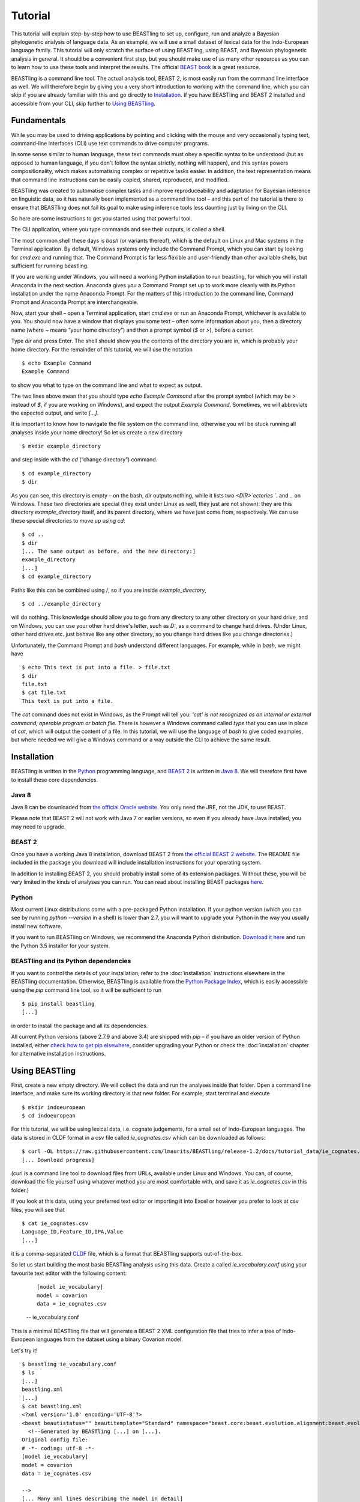 ========
Tutorial
========

This tutorial will explain step-by-step how to use BEASTling to set
up, configure, run and analyze a Bayesian phylogenetic analysis of
language data.  As an example, we will use a small dataset of lexical
data for the Indo-European language family.  This tutorial will only
scratch the surface of using BEASTling, using BEAST, and Bayesian
phylogenetic analysis in general.  It should be a convenient first
step, but you should make use of as many other resources as you can
to learn how to use these tools and interpret the results.  The
official `BEAST book <http://beast2.org/book/>`_ is a great resource.

BEASTling is a command line tool. The actual analysis tool, BEAST 2,
is most easily run from the command line interface as well. We will
therefore begin by giving you a very short introduction to working
with the command line, which you can skip if you are already familiar
with this and go directly to
`Installation`_. If you have BEASTling and BEAST 2 installed and
accessible from your CLI, skip further to `Using BEASTling`_.

Fundamentals
~~~~~~~~~~~~

While you may be used to driving applications by pointing and clicking
with the mouse and very occasionally typing text, command-line
interfaces (CLI) use text commands to drive computer programs.

In some sense similar to human language, these text commands must obey
a specific syntax to be understood (but as opposed to human language,
if you don't follow the syntax strictly, nothing will happen), and
this syntax powers compositionality, which makes automatising complex
or repetitive tasks easier.  In addition, the text representation
means that command line instructions can be easily copied, shared,
reproduced, and modified.

BEASTling was created to automatise complex tasks and improve
reproduceability and adaptation for Bayesian inference on linguistic
data, so it has naturally been implemented as a command line tool –
and this part of the tutorial is there to ensure that BEASTling does
not fail its goal to make using inference tools less daunting just by
living on the CLI.

So here are some instructions to get you started using that powerful tool.

The CLI application, where you type commands and see their outputs,
is called a shell.

The most common shell these days is `bash` (or variants thereof),
which is the default on Linux and Mac systems in the Terminal
application. By default, Windows systems only include the Command
Prompt, which you can start by looking for `cmd.exe` and running
that. The Command Prompt is far less flexible and user-friendly than
other available shells, but sufficient for running beastling.

If you are working under Windows, you will need a working Python
installation to run beastling, for which you will install Anaconda
in the next section. Anaconda gives you a Command Prompt set up to
work more cleanly with its Python installation under the name Anaconda
Prompt. For the matters of this introduction to the command line,
Command Prompt and Anaconda Prompt are interchangeable.

Now, start your shell – open a Terminal application, start `cmd.exe`
or run an Anaconda Prompt, whichever is available to you. You should
now have a window that displays you some text – often some information
about you, then a directory name (where `~` means “your home
directory”) and then a prompt symbol (`$` or `>`), before a cursor.

Type `dir` and press Enter. The shell should show you the contents of
the directory you are in, which is probably your home directory.
For the remainder of this tutorial, we will use the notation ::

    $ echo Example Command
    Example Command

to show you what to type on the command line and what to expect as output.

The two lines above mean that you should type `echo Example Command`
after the prompt symbol (which may be `>` instead of `$`, if you are
working on Windows), and expect the output `Example Command`.
Sometimes, we will abbreviate the expected output, and write `[...]`.

It is important to know how to navigate the file system on the command
line, otherwise you will be stuck running all analyses inside your
home directory! So let us create a new directory ::

    $ mkdir example_directory

and step inside with the `cd` (“change directory”) command. ::

    $ cd example_directory
    $ dir

As you can see, this directory is empty – on the bash, `dir` outputs
nothing, while it lists two `<DIR>`ectories `.` and `..` on
Windows. These two directories are special (they exist under Linux as
well, they just are not shown): they are this directory
`example_directory` itself, and its parent directory, where we have
just come from, respectively. We can use these special directories to
move up using `cd`::

    $ cd ..
    $ dir
    [... The same output as before, and the new directory:]
    example_directory
    [...]
    $ cd example_directory

Paths like this can be combined using `/`, so if you are inside `example_directory`, ::
  
    $ cd ../example_directory

will do nothing. This knowledge should allow you to go from any
directory to any other directory on your hard drive, and on Windows,
you can use your other hard drive's letter, such as `D:`, as a command
to change hard drives. (Under Linux, other hard drives etc. just
behave like any other directory, so you change hard drives like you
change directories.)

Unfortunately, the Command Prompt and `bash` understand
different languages. For example, while in `bash`, we might have ::

    $ echo This text is put into a file. > file.txt
    $ dir
    file.txt
    $ cat file.txt
    This text is put into a file.

The `cat` command does not exist in Windows, as the Prompt will tell
you: `'cat' is not recognized as an internal or external command,
operable program or batch file.` There is however a Windows command
called `type` that you can use in place of `cat`, which will output
the content of a file.  In this tutorial, we will use the language of
`bash` to give coded examples, but where needed we will give a Windows
command or a way outside the CLI to achieve the same result.

Installation
~~~~~~~~~~~~

BEASTling is written in the `Python <http://www.python.org>`_ programming
language, and `BEAST 2 <http://beast2.org>`_ is written in
`Java 8 <http://www.oracle.com/technetwork/java/javase/overview/java8-2100321.html>`_.
We will therefore first have to install these core dependencies.

Java 8
------
Java 8 can be downloaded from `the official Oracle website <http://www.oracle.com/technetwork/java/javase/downloads/jre8-downloads-2133155.html>`_.  You only need the JRE, not the JDK, to use BEAST.

Please note that BEAST 2 will not work with Java 7 or earlier versions, so
even if you already have Java installed, you may need to upgrade.

BEAST 2
-------

Once you have a working Java 8 installation, download BEAST 2 from
`the official BEAST 2 website <http://beast2.org/>`_.  The README
file included in the package you download will include installation
instructions for your operating system.

In addition to installing BEAST 2, you should probably install some of its
extension packages.  Without these, you will be very limited in the kinds
of analyses you can run.  You can read about installing BEAST packages
`here <http://beast2.org/managing-packages/>`_.

Python
------
Most current Linux distributions come with a pre-packaged Python
installation. If your python version (which you can see by running
`python --version` in a shell) is lower than 2.7, you will want to
upgrade your Python in the way you usually install new software.

If you want to run BEASTling on Windows, we recommend the Anaconda
Python distribution.  `Download it here <https://www.continuum.io/downloads>`_
and run the Python 3.5 installer for your system.

BEASTling and its Python dependencies
-------------------------------------

If you want to control the details of your installation, refer to
the :doc:`installation` instructions elsewhere in the BEASTling
documentation. Otherwise, BEASTling is available from the `Python
Package Index <https://pypi.python.org/pypi/beastling>`_, which
is easily accessible using the `pip` command line tool, so it will
be sufficient to run ::

    $ pip install beastling
    [...]

in order to install the package and all its dependencies.

All current Python versions (above 2.7.9 and above 3.4) are shipped
with `pip` – if you have an older version of Python installed, either
`check how to get pip elsewhere <https://pip.pypa.io/en/stable/installing/>`_,
consider upgrading your Python or check the :doc:`installation` chapter
for alternative installation instructions.

Using BEASTling
~~~~~~~~~~~~~~~

First, create a new empty directory. We will collect the data and run
the analyses inside that folder. Open a command line interface, and
make sure its working directory is that new folder. For example,
start terminal and execute ::

    $ mkdir indoeuropean
    $ cd indoeuropean

For this tutorial, we will be using lexical data, i.e. cognate judgements,
for a small set of Indo-European languages.  The data is stored in CLDF
format in a csv file called `ie_cognates.csv` which can be
downloaded as follows::

    $ curl -OL https://raw.githubusercontent.com/lmaurits/BEASTling/release-1.2/docs/tutorial_data/ie_cognates.csv
    [... Download progress]

(curl is a command line tool to download files from URLs, available
under Linux and Windows. You can, of course, download the file
yourself using whatever method you are most comfortable with, and save
it as `ie_cognates.csv` in this folder.)

If you look at this data, using your preferred text editor or
importing it into Excel or however you prefer to look at csv files,
you will see that ::

    $ cat ie_cognates.csv
    Language_ID,Feature_ID,IPA,Value
    [...]

it is a comma-separated `CLDF <http://cldf.clld.org/>`_ file, which is
a format that BEASTling
supports out-of-the-box.

So let us start building the most basic BEASTling analysis using this
data. Create a called `ie_vocabulary.conf` using your favourite text
editor with the following content:

    ::

       [model ie_vocabulary]
       model = covarion
       data = ie_cognates.csv
    -- ie_vocabulary.conf

This is a minimal BEASTling file that will generate a BEAST 2 XML
configuration file that tries to infer a tree of Indo-European
languages from the dataset using a binary Covarion model.

Let's try it! ::

    $ beastling ie_vocabulary.conf
    $ ls
    [...]
    beastling.xml
    [...]
    $ cat beastling.xml
    <?xml version='1.0' encoding='UTF-8'?>
    <beast beautistatus="" beautitemplate="Standard" namespace="beast.core:beast.evolution.alignment:beast.evolution.tree.coalescent:beast.core.util:beast.evolution.nuc:beast.evolution.operators:beast.evolution.sitemodel:beast.evolution.substitutionmodel:beast.evolution.likelihood" version="2.0">
      <!--Generated by BEASTling [...] on [...].
    Original config file:
    # -*- coding: utf-8 -*-
    [model ie_vocabulary]
    model = covarion
    data = ie_cognates.csv

    -->
    [... Many xml lines describing the model in detail]
    </beast>

We would like to run this in BEAST to test it, but the default chain
length of 10000000 will make waiting for this analysis to finish tedious
(over an hour on most machines).  Because this is a small data set, we can
get away with a shorter chain length (we will discuss how to tell what chain
length is required later), so let's reduce it for the time being

    ::

           [MCMC]
           chainlength=500000
           [model ie_vocabulary]
           model=covarion
           data=ie_cognates.csv
    --- ie_vocabulary.conf

Now we can run `beastling` again (after cleaning up the previous
output) and then run BEAST. ::

    $ rm beastling.xml
    $ beastling ie_vocabulary.conf
    $ beast beastling.xml
    Loading package [...]
    [...]

                                BEAST v2.4.3, 2002-2016
                 Bayesian Evolutionary Analysis Sampling Trees
                           Designed and developed by
     Remco Bouckaert, Alexei J. Drummond, Andrew Rambaut & Marc A. Suchard
     [...]
     ===============================================================================
     Start likelihood: [...]
     [...]
         Sample ESS(posterior)          prior     likelihood      posterior
     [...]
     
BEAST will now spend some time sampling trees.  Because this is a simple
analysis with a small data set, BEAST should finish in 5 or 10 minutes
unless you are using a relatively slow computer.  When BEAST has finished
running, you should see two new files in your directory::

    $ ls
    [...]
    beastling.log
    beastling.nex
    beastling.xml
    [...]

`beastling.log` is a log file which contains various details of each of the 10,000 trees sampled in this analysis, including their prior probability, likelihood and posterior probability, as well as the height of the tree.  In more complicated analyses, this file will contain much more information, like rates of change for different features in the dataset, details of evolutionary clock models, the ages of certain clades in the tree and more.

`beastling.log` is a tab separated value (tsv) file.  You should be able to open it up in a spreadsheet program like Microsoft Excel, `LibreOffice Calc <https://www.libreoffice.org/discover/calc/>`_ or
`Gnumeric <http://www.gnumeric.org/>`_.

Let's look at the first few lines of the log file.

::

    $ head beastling.log
    Sample  prior   likelihood      posterior       treeHeight      YuleModel.t:beastlingTree       YuleBirthRatePrior.t:beastlingTree
    0       -8.98027012415235       -5608.380912705009      -5617.361182829161      1.6496578223508276      -6.504751489982865      0.0
    50      -8.82660343639428       -4626.223799582827      -4635.050403019221      2.4856227018065336      -6.432641217317366      0.0
    100     -7.333592357522035      -4244.591121595498      -4251.924713953021      1.7075847960102366      -4.939630138445121      0.0
    150     -3.4357217516230563     -4023.480891489457      -4026.91661324108       1.6559813844895233      -1.0417595325461422     0.0
    200     5.415801393056513       -3921.446533036334      -3916.0307316432777     0.85850188293608        7.809763612133427       0.0
    250     3.7952776836081137      -3907.6460566063784     -3903.85077892277       0.9697813606913859      6.189239902685028       0.0
    300     8.322120011155945       -3608.78640895754       -3600.464288946384      0.8648651865647997      10.716082230232859      0.0
    350     9.76865513833624        -3374.804298810213      -3365.0356436718766     0.5743386655139796      12.162617357413152      0.0
    400     15.039986971266185      -3337.727626512908      -3322.687639541642      0.4267277279981509      17.4339491903431        0.0


(`head` is a command available in most Unix-based platforms like Linux and OS X which prints the first 10 lines of a file.  You can just look at the first ten rows of your file in Excel or similar if you don't have head available)

Don't panic if you don't see exactly the same numbers in your file.  BEAST uses a technique called `Markov Chain Monte Carlo <https://en.wikipedia.org/wiki/Markov_chain_Monte_Carlo>`_ (MCMC), which is based on random sampling of trees.  This means every run of a BEAST analysis will give slightly different results, but the overall statistics should be the same from run to run.  Imagine tossing a coin 100 times and writing down the result.  If two people do this and compare the first 10 lines of their results, they will not see exactly the same sequence of heads and tails, and the same is true of two BEAST runs.  But both people should see roughly 50 heads and roughly 50 tails over all 100 tosses, and two BEAST runs should be similar in the same way.

Even though you will have different numbers, you should see the same 6 columns in your file.  Just for now, we will focus on the first five.  The `sample` column simply indicates which sample each line corresponds to.  We asked BEAST to draw 500,000 samples (with the `chain_length` setting).  Usually, not every sample in an MCMC analysis is kept, because consecutive samples are too similar to one another.  Instead, some samples are thrown away, and samples are kept at some periodic interval.  By default, BEASTling asks BEAST to keep enough samples so that the log file contains 10,000 samples.  In this case, this means keeping every 50th sample, which is why we see 0, 50, 100, 150, etc in the first column.  If we'd asked BEAST to draw 50,000 samples instead, we'd haave to keep every 5th sample to get 10,000 by the end, so the first column would start with 0, 5, 10, 15, etc.

The next three columns, `prior`, `likelihood` and `posterior`, record the important probabilities of the underlying model:  the prior probability of the tree and any model parameters, the likelihood of the data under the model, and the posterior probability which is the product of these two values.  These probabilities are stored logarithmically, e.g. the probability 0.5 would be stored as -0.69, which is the natural logarithm of 0.5.  This simply makes it easier for computers to store very small numbers, which are common in these analyses.

The fifth column, `treeHeight`, records the height of each of the sampled trees (the total distance along the branches from the root to the leaves).  Later, we will provide calibration dates for some of the Indo-European languages, and then the `treeHeights` will be recorded in units of years, and these values will give us an estimate of the age of proto-Indo-European.  However, in this simple analysis, we have no calibrations, so the `treeHeight` is in units of the average number of changes which have happened in the data, per feature, from the root to the leaves.

Log files like this one are usually inspected using specialist tools to extract information from them (such as the mean value of a parameter across all samples, which is commonly used as an estimate of the parameter).  A tool called `Tracer <http://tree.bio.ed.ac.uk/software/tracer/>`_ is commonly used for this task.  We will discuss using Tracer later.  In a pinch, you can use spreadsheet software like Excel to analyse one of these files, too.  For now, let's turn our attention to the other log file.

`beastling.nex` is a tree log file which contains the actual 10,000 sampled trees themselves.  This file is in a format knows as `Nexus <https://en.wikipedia.org/wiki/Nexus_file>`_, which itself expresses phylogenetic trees in a format known as `Newick <https://en.wikipedia.org/wiki/Newick_format>`_, which uses nested brackets to represent trees.  If you open this file in a text-editor like Notepad and scroll down a little, you will be able to see these Newick trees.  One of them might look like this:

::

        tree STATE_0 = (((((1:0.0699,10:0.0699):0.1936,9:0.2635):0.0767,(2:0.1176,5:0.1176):0.2225):0.9013,(6:0.4338,((((7:0.0262,12:0.0262):0.0649,8:0.0911):0.1889,((15:0.0884,19:0.0884):0.1319,16:0.2203):0.0597):0.0817,17:0.3617):0.0721):0.8076):0.6963,(((3:0.0438,14:0.0438):0.0124,4:0.0563):0.3858,((11:0.0154,18:0.0154):0.0507,13:0.0661):0.376):1.4957):0;

As you can see, Newick trees are very hard to read directly, especially for large trees.  Instead, these files can be visualised using special purpose programs, which makes things much easier.  `FigTree <http://tree.bio.ed.ac.uk/software/figtree/>`_ is a popular example, but there are many more.  Let's take a look at our trees!

Remember there are 10,000 trees saved in the `beastling.nex` file.  When you open the file in FigTree, by default it will show you the first one in the file (which corresponds to sample 0 in the `beastling.log` file).  There are Prev/Next arrows near the top right of the screen which let you examine each tree in turn.  The first tree in the file is the starting point of the Markov Chain, and BEAST chooses it at random.  So the first tree you are looking at will probably not look like a plausible history of Indo-European!  Here is an example:

.. image:: images/tutorial_tree_01.png

Once again, you should not expect to see the exact same tree in your file, because the trees are randomly sampled.  But you should have a random tree which does not reflect what we know about Indo-European.  However, regardless of the random starting tree, the consecutive sampled trees will tend to have a better and better match to the data.  Let's look at the 10,000th and final tree in the file, which should look better (you don't have to press Next 10,000 times!  Use the "Current Tree" menu to the left of the screen):

.. image:: images/tutorial_tree_02.png

Here the Germanic, Romance and Slavic subfamilies have been correctly separated out, and the Germanic family is correctly divided into North and West Germanic.  You should see similar good agreement in your final tree, although the details may differ from here, and the fit might not be quite as good or may be a little better.  Bayesian MCMC does not sample trees which strictly improve on the fit to data one after the other.  Instead, well-fitting trees are sampled more often than ill-fitting trees, with a sampling ratio proportional to how well they fit.  So there is no guarantee that the last tree in the file is the best fit, but it will almost certainly be a better fit than the first tree.

Just like tools like Tracer are used on log files to summarise all of the 10,000 samples into a useful form, like the mean of a parameter, there are tools to summarise all of the 10,000 trees to produce a so-callled "summary tree".  One tool for doing this is distributed with BEAST and is called `treeannotator <http://beast2.org/treeannotator/>`_.  If you are an advanced command line user you may like to use the tool `phyltr <https://github.com/lmaurits/phyltr>`_, which is also written by a BEASTling developer and uses the idea of a `Unix pipeline <https://en.wikipedia.org/wiki/Pipeline_%28Unix%29>`_.  The image below shows a "majority rules consensus tree", produced using `phyltr`.  This shows all splits between languages which are present in at least 5,000 of the 10,000 trees.  The numbers at each branching point show the proportion of trees in the sample compatible with each branching.

.. image:: images/tutorial_tree_03.png

In this style of consensus tree, the tree may sometimes split into more than two branches at once (i.e. the tree is not a binary tree).  For example, look at the Scandinavian languages.  Here the tree splits into four languages.  This is because the relationships among the Scandinavian languages is uncertain.  All of the 10,000 trees in our posterior sample are binary trees, but this summary tree only shows relationships which are supported by at least half the trees.  Perhaps in our 10,000 trees, Icelandic is most closely related to Norwegian 45,000 of them, to Swedish in 30,000 of them and Danish in 25,000 of them.  None of these relationships is supported at least half the time, so the summary tree shows only a polytomy.  But the posterior tree log file always contains full information about the uncertainty, i.e. by counting the relationships above we know that Icelandic is more likely to be related to Norwegian than Danish, and we know how much more likely (almost twice as likely).

More advanced modelling
~~~~~~~~~~~~~~~~~~~~~~~

The BEASTling analysis we have used so far has a very short and neat configuration, but it is not based on a terribly realistic model of linguistic evolution, and so we may want to make some changes (however, it is always a good idea when working with a new data set to try to get very simple models working first and add complexity in stages).

The main oversimplification in the default analysis is the treatment of the rate at which linguistic features change.  The default analysis makes two simplifications: first, all features in the dataset change at the same rate as each other.  Secondly, it assumes that the rate of change is fixed at all points in time and at all locations on the phylogenetic tree.  Both of these things are very unlikely to have been true about Indo-European vocabulary.  BEASTling makes it easy to relax either of these assumptions, or both.  The cost you pay is that your analysis will not run as quickly, and you may experience convergance issues.

Rate variation
--------------

You can enable rate variation by adding ``rate_variation = True`` to your ``[model]`` section, like this

    ::

           [model ie_vocabulary]
           model=covarion
           data=ie_cognates.csv
           rate_variation=True
    --- ie_vocabulary.conf

This will assign a separate rate of evolution to each feature in the dataset (each meaning slot in the case of our cognate data).  The words for some meaning slots, such as pronouns or body parts, may change very slowly compared to the average, while the words for other meaning slots may change more quickly.  With rate variation enabled, BEAST will attempt to figure out relative rates of change for each of your features (the rates across all features are assumed to follow a `Gamma distribution <https://en.wikipedia.org/wiki/Gamma_distribution>`_).

Note that BEAST now has to estimate one extra parameter for each meaning slot in the data set (110), which means the analysis will have to run longer to provide good estimates, so let's increase the chain length to 2,000,000.  Ideally, it should be longer, but this is a tutorial, not a paper for peer review, and we don't want to have to wait too long for our results

    ::

           [mcmc]
           chainlength=2000000
           [model ie_vocabulary]
           model=covarion
           data=ie_cognates..csv
           rate_variation=True
    --- ie_vocabulary.conf

BEAST will now infer some extra parameters, and we'd like to know what they are.  By default, these will not be logged, because the logfiles can become very large, eating up lots of disk space, and in some cases we may not be too interested.  We can switch logging on by adding an admin section and setting the `log_params` option to True.

    ::

           [admin]
           log_params=True
           [mcmc]
           chainlength=2000000
           [model ie_vocabulary]
           model=covarion
           data=ie_cognates..csv
           rate_variation=True
    --- ie_vocabulary.conf

Now rebuild your XML file and run BEAST again::

    $ beastling --overwrite ie_vocabulary.conf
    $ beast beastling.xml

If you look at the new `beastling.log` file, you will notice that many extra columns have appeared compared to our first analysis.  Many of these are the new individual rates of change for our meaning slots.  You should see columns with the following names: `featureClockRate:ie_vocabulary:I`, `featureClockRate:ie_vocabulary:all`, `featureClockRate:ie_vocabulary:ashes`, `featureClockRate:ie_vocabulary:bark`, `featureClockRate:ie_vocabulary:belly`, etc.  These are the rates of change for the meaning slots "I", "all", "ashes", "bark" and "belly".  They are expressed as multiples of the overall average rate.  In my run of this analysis, the mean value of `featureClockRate:ie_vocabulary:I` is about 0.16, meaning cognate replacement for this meaning slot happens a bit more than 6 times more slowly than the average meaning slot.  This is to be expected, as pronouns are typically very stable.  On the other hand, my mean value for `featureClockRate:ie:vocabulary:belly` is about 2.14, suggesting that this word evolves a little more than twice as fast as average.  Features with a mean value of around 1.0 are evolving at the average rate.

In addition to providing information on the relative rates of change for features, permitting rate variation can impact the topology of the trees which are sampled.  If two languages have different words for a meaning slot which evolves very slowly, this is evidence the the languages are only distantly related.  However, if two languages have different words for a meaning slot which evolves rapidly, then this does not necessarily mean they cannot be closely related.  This kind of nuanced inference cannot be made in a model where all features are forced to evolve at the same rate, so the tree topology which comes out of the two models can differ significantly.  Rate variation can also influence the relative timing of the branching events in a tree.  If two languages share cognates for most meaning slots and differ in only a few, the rates of change of those few meaning slots give us some idea of how long ago the languages diverged.

Let's look at our new trees, or rather, at a consensus tree:

.. image:: images/tutorial_tree_04.png

Notice that the Scandinavian languages are now a little bit better resolved - Swedish and Danish are directly related in about 6,310 of our 10,000 posterior trees, so the tree splits in two here now!  This may be due to the rate variation (maybe some the cognates Swedish and Danish share belong to very stable meaning slots but BEAST could not use this information previously), or it might just be because we ran our chain for longer and got better samples (we are working a little "off the cuff" in this tutorial).  Also notice that the Romance languages are a little less well resolved!  Rate variation can cause this too.  Perhaps the cognates shared by Romanian and French turned out to be for quickly changing meaning slots.

Clock variation
---------------

If you want the rate of language change to vary across different branches in the tree (which correspond to different locations and times), you can specify your own clock model.

    ::

           [admin]
           log_params=True
           [mcmc]
           chainlength=2000000
           [model ie_vocabulary]
           model=covarion
           data=ie_cognates..csv
           rate_variation=True
           [clock default]
           type=relaxed
    --- ie_vocabulary.conf

Here we have specified a relaxed clock model.  This means that every branch on the tree will have its own specific rate of change.  However, all of these rates will be sampled from one distribution, so that most branches will receive rates which are only slightly faster or slower than the average, while a small number of branches may have outlying rates.  By default, this distribution is `log-normal <https://en.wikipedia.org/wiki/Log-normal_distribution>`_, but it is possible to specify an exponential or gamma distribution instead.  Another alternative to the default "strict clock" is a random local clock, but relaxed clocks are more commonly used.

Note that we have left rate variation on as well, but this is not required for using a relaxed clock.  Rate variation and non-strict clocks are two separate and independent ways of making your model more realistic.

Rebuild your XML file and run BEAST again in the now-familiar manner::

    $ beastling --overwrite ie_vocabulary.conf
    $ beast beastling.xml

Just like when we switched on rate variation, you should be able to see that using a relaxed clock added several additional columns to your beastling.log logfile.  In particular, you should see: `clockRate.c:default`, `rate.c:default.mean`, `rate.c:default.variance`, `rate.c:default.coefficientOfVariation` and `ucldSdev.c:default`.  The first two new columns, `clockRate.c:default` and `ucldSdev.c:default`, are the mean and standard deviation respectively of the log-normal distribution from which the clock rates for each branch are drawn.  In this analysis, the mean is fixed at 1.0, and this is due to the lack of calibrations.  You will see how this changes later in the tutorial.  The next two, `rate.c:default.mean` and `rate.c:default.variance`, are the empirical mean and variance of the actual rates sampled for the branches, which may differ slightly from the distribution parameters.  Finally, `clockRate.c:default.coefficientOfVariation` is the ratio of the variance of branch rates to the mean, and provides a measure of how much variation there is in the rate of evolution over the tree.  If this value is quite low, say 0.1 or less, this suggests that there is very little variation across the branches, and using a relaxed clock instead of a strict clock will probably not have enough impact on your results to be worth the increased running time.  High values mean the data is strongly incompatible with a strict clock.

Once again, we can look at a consensus tree to see how this change has affected our analysis.

.. image:: images/tutorial_tree_05.png

Notice that the Scandinavian and Romance subfamilies are now both completely resolved!

For more details on clock models supported by BEASTling, see the :doc:`clocks` page.

Adding calibrations
-------------------

The trees we have been looking at up until now have all had branch lengths expressed in units of expected number of substitutions, or "change events", per feature.  One common application of phylogenetics in linguistics is to estimate the age of language families or subfamilies.  In order to do this, we need to calibrate our tree by providing BEAST with our best estimate of the age of some points on the tree.  If we do this, the trees in our `beastling.nex` output file will instead have branch lenghts in units which match the units used for our calibration.

Calibrations are added to their own section in the configuration file.  Suppose we wish to calibrate the common ancestor of the Romance languages in our analysis to have an age coinciding with the collapse of the Roman empire, say 1,400 to 1,600 years BP.  We will specify our calibrations in units of millenia:

    ::

           [admin]
           log_params=True
           [mcmc]
           chainlength=2000000
           [model ie_vocabulary]
           model=covarion
           data=ie_cognates..csv
           rate_variation=True
           [clock default]
           type=relaxed
           [calibrations]
           French,Italian,Portuguese,Romanian,Spanish=1.4-1.6
    --- ie_vocabulary.conf

Once again we rebuild and re-run:

::

    $ beastling --overwrite ie_vocabulary.conf
    $ beast beastling.xml

Including this calibration will have changed several things about our output.  First, let's look at the log file.  The most obvious difference will be in the `treeHeight` column.  Whereas previously this value was in rather abstract units of "average number of changes per meaning slot", now it is in units of millenia, matching our calibration.  Instead of a mean value of around 0.82, you should see a mean value of something like 5.72.  This is our analysis' estimate of the age of proto-Indo-European (i.e. about 5,700 years).  In addition to a point estimate like this, we can get a plausible interval, by seeing that 95% of the samples in our analysis are between 1.35 and 15.00, so the age of Indo-European could plausibly lie anywhere in this range.  This is quite a broad range, which is not unexpected here - we are using a very small data set (in terms of both languages and meaning slots) and have only one internal calibration.  Serious efforts to date protolanguages require much more care than this analysis, however it demonstrates the basics of using BEASTling for this purpose.

You should also see some new columns, including one with the (somewhat unweildy) name `mrcatime(French,Italian,Portuguese,Romanian,Spanish)`.  This column records the age (in millenia BP) of the most recent common ancestor of the Romance languages in our analysis.  Because we placed a calibration on this node, you should see that almost all values in this column are between 1.4 and 1.6.  In my run of this analysis, I see a mean of 1.497 and a 95% HPD interval of 1.399 to 1.6, indicating that the calibration has functioned exactly as intended.

As is now usual, we can build a consensus tree to summarise the results of our analysis.

.. image:: images/tutorial_tree_06.png

If you compare this tree to the previous one, after we introduced the relaxed clock, you will notice that they have exactly the same topology, and the posterior support values are very similar.  This is to be expected.  Adding a single calibration point essentially does nothing but rescale the tree branch lengths.  Adding multiple calibrations, however, could potentially change the topology.

Best practices
~~~~~~~~~~~~~~

Bayesian phylogenetic inference is a complicated subject, and this tutorial can only ever give you a quick first impression of what is involved.  We urge you to make use of the many other learning resources available for mastering the art.  However, to help you get started we offer a very brief discussion of some important "best practices" you should follow.

Keep it simple
--------------

For serious linguistic studies, you will almost always end up using some model more complicated than the default provided by BEASTling, perhaps using multiple substitution models, rate variation, non-strict clocks and multiple calibrations in either time or space.  Each complication brings an additional chance of problems, and at the very least means your analysis will take longer to run.  

You should always begin a study by using the simplest model possible, even if it is not a perfect match to reality.  Make sure the model runs with a strict clock, no rate variation and without any calibrations first.  Add these details later one at a time to see what impact each one has on the results.  If you encounter any problems, at least you will know which part of the model is the cause.

Sample from the prior
---------------------

An essential part of Bayesian modelling is using prior distributions to influence your results.  Complicated models usually come with complicated priors.  All BEASTling-generated analyses feature a prior distribution over the phylogenetic tree, and depending upon your setup your analysis may add additional components to the prior such as monophyly constraints, timing calibrations and geographic constraints.

Even if it is not obvious, these prior constraints can interact with one another in unexpected ways, and this can introduce biases into your results.  If your posterior tree sets suggest that some languages are related, you must not simply assume that this is due to phylogenetic signal in the data.  It may be that there are actually only a small number of ways to simultaneously satisfy all of your constraints, and most or all of these may involve your languages being related.  In this case, your results will show the languages to be related no matter what data you give your model!

To guard against this, you should always sample from the prior distribution of your final analysis, i.e. do a run where the data is ignored.  You should then compare the results you get from this to the results you get from the full analysis, to make sure that the data is contributing most of the result.

BEASTling makes this easy.  The easiest way to do this is to run BEASTling with the `--prior` option.  For our Indo-European example, instead of doing the usual::

    $ beastling ie_vocabulary.conf

We can do::

    $ beastling --prior ie_vocabulary.conf

Instead of creating a `beastling.xml` file, this will create a file named `beastling_prior.xml`.  This file will contain the configuration for a BEAST analysis which is identical to the one specified in `ie_vocabulary.conf`, but it will sample from the prior.  When you run it with::

    $ beast beastling_prior.xml

The output files will be `beastling_prior.log` and `beastling_prior.nex`, and these can be interpreted in precisely the same way as the regular log files.

How long should I run my chains?
--------------------------------

The essence of what BEAST does when it runs an analysis configured by BEASTling is to sample 10,000 trees (and 10,000 values of all parameters), and we use these samples as an estimate of the posterior distribution.  This is true regardless of the configured chain length.  If we run the chain for 10,000 iterations, then each one is kept as one of our samples.  If we run the chain for 100,000 iterations, then only every 10th sample is kept and the others are thrown out.  Since we get 10,000 samples either way, how do we know how long to set our chain length?

In order for our estimate to be a "good one", we need to take a few things into account.  The MCMC sampler sets the tree and all parameters to random initial values, and then at each iteration attempts to change one or more of these values.  The state of the chain drifts away from the random initial state (which is probably a very bad fit to the data) and then one the values are a good fit, the chain wanders around the space of good fitting values, sampling values in proportion to their posterior probability.

So, one thing we need to be sure of is that our chain runs for enough iterations to get out of the initial bad fit and into a region of good fit.  This is known as "getting past burn in".

Another thing to consider is that we want our 10,000 samples to be roughly independent.  Suppose we have a weighted coin and we want to estimate the bias.  We can flip it 10,000 times and count the heads and tails and compute the ratio to get a good estimate of the bias.  Suppose instead of flipping the coin ourselves, we give it to a coin-flipping robot.  The robot isn't very good at its job (but it's trying its best!), and it only succeeds in flipping the coin every 5 tries.  Instead of getting a sequence like this:

H, T, H, T, H, H, T, T, H, T

we get a sequence like this:

H, H, H, H, H, T, T, T, T, T, H, H, H, H, H, T, T, T ,T, T,...

Obviously, if we let the robot produce 10,000 samples for us, we will not get as good an estimate as flipping the coin ourselves.  We are getting 10,000 samples, but intuitively, there is only as much information as 2,000 "real" samples, due to the duplications.

A complicated MCMC analysis is kind of like this not-so-good robot.  Consecutive samples tend to be identical or very similar to one another, so if we just took the first 10,000 samples out of the chain after burn in, there might actually only be a very small amount of information in them and our estimate would not be reliable.  Because of this, we need to run the chain for more than 10,000 iterations (sometimes much more) and only record every 10th or 100th or 1,000th sample in order to ensure good quality estimates.  The more complicated your analysis, the harder the MCMC robot's job becomes, so the longer the required chain length and the longer you have to wait for results.  Very complicated analyses with very large data sets can easily take several days or even weeks to provide a good sample!

So, how do we know when we have run our chain long enough to get past the burn in, and spaced our samples out enough to get a reliable estimate?  The Tracer program distributed with BEAST can help us with this task.

When you load a BEAST .log file in Tracer, in addition to seeing the mean value of all the columns in the log file, you can see the ESS, or Effective Sample Size.  This tells you how many independent samples your 10,000 samples hold as much information as (in our coin-flipping robot example above, we said that the ESS of the 10,000 samples was about 2,000 because).  As a rule of thumb, an ESS of below 100 is too low for a reliable estimate, and an ESS of 200 or more is considered acceptable.  Accordingly, Tracer will colour ESSes below 100 red to let you know they are problematic, and ESSes below 100 and 200 yellow to let you know they are not quite ideal.
